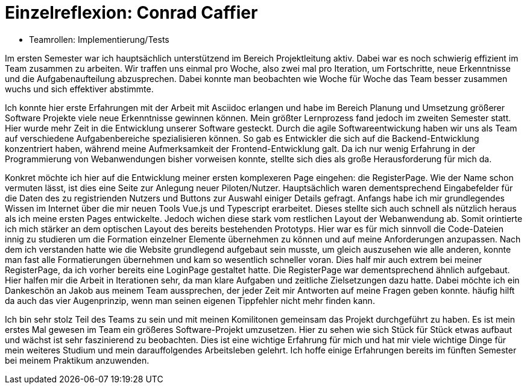 = Einzelreflexion: Conrad Caffier

* Teamrollen: Implementierung/Tests

Im ersten Semester war ich hauptsächlich unterstützend im Bereich Projektleitung aktiv. Dabei war es noch schwierig effizient im Team zusammen zu arbeiten. Wir traffen uns einmal pro Woche, also zwei mal pro Iteration, um Fortschritte, neue Erkenntnisse und die Aufgabenaufteilung abzusprechen. Dabei konnte man beobachten wie Woche für Woche das Team besser zusammen wuchs und sich effektiver abstimmte.

Ich konnte hier erste Erfahrungen mit der Arbeit mit Asciidoc erlangen und habe im Bereich Planung und Umsetzung größerer Software Projekte viele neue Erkenntnisse gewinnen können. Mein größter Lernprozess fand jedoch im zweiten Semester statt. Hier wurde mehr Zeit in die Entwicklung unserer Software gesteckt. Durch die agile Softwareentwickung haben wir uns als Team auf verschiedene Aufgabenbereiche spezialisieren können. So gab es Entwickler die sich auf die Backend-Entwicklung konzentriert haben, während meine Aufmerksamkeit der Frontend-Entwicklung galt. Da ich nur wenig Erfahrung in der Programmierung von Webanwendungen bisher vorweisen konnte, stellte sich dies als große Herausforderung für mich da.

Konkret möchte ich hier auf die Entwicklung meiner ersten komplexeren Page eingehen: die RegisterPage. Wie der Name schon vermuten lässt, ist dies eine Seite zur Anlegung neuer Piloten/Nutzer. Hauptsächlich waren dementsprechend Eingabefelder für die Daten des zu registrienden Nutzers und Buttons zur Auswahl einiger Details gefragt.
Anfangs habe ich mir grundlegendes Wissen im Internet über die mir neuen Tools Vue.js und Typescript erarbeitet. Dieses stellte sich auch schnell als nützlich heraus als ich meine ersten Pages entwickelte. Jedoch wichen diese stark vom restlichen Layout der Webanwendung ab. Somit orintierte ich mich stärker an dem optischen Layout des bereits bestehenden Prototyps. Hier war es für mich sinnvoll die Code-Dateien innig zu studieren um die Formation einzelner Elemente übernehmen zu können und auf meine Anforderungen anzupassen. Nach dem ich verstanden hatte wie die Website grundlegend aufgebaut sein musste, um gleich auszusehen wie alle anderen, konnte man fast alle Formatierungen übernehmen und kam so wesentlich schneller voran. Dies half mir auch extrem bei meiner RegisterPage, da ich vorher bereits eine LoginPage gestaltet hatte. Die RegisterPage war dementsprechend ähnlich aufgebaut. Hier halfen mir die Arbeit in Iterationen sehr, da man klare Aufgaben und zeitliche Zielsetzungen dazu hatte. Dabei möchte ich ein Dankeschön an Jakob aus meinem Team aussprechen, der jeder Zeit mir Antworten auf meine Fragen geben konnte. häufig hilft da auch das vier Augenprinzip, wenn man seinen eigenen Tippfehler nicht mehr finden kann.

Ich bin sehr stolz Teil des Teams zu sein und mit meinen Komilitonen gemeinsam das Projekt durchgeführt zu haben. Es ist mein erstes Mal gewesen im Team ein größeres Software-Projekt umzusetzen. Hier zu sehen wie sich Stück für Stück etwas aufbaut und wächst ist sehr faszinierend zu beobachten. Dies ist eine wichtige Erfahrung für mich und hat mir viele wichtige Dinge für mein weiteres Studium und mein darauffolgendes Arbeitsleben gelehrt. Ich hoffe einige Erfahrungen bereits im fünften Semester bei meinem Praktikum anzuwenden.

